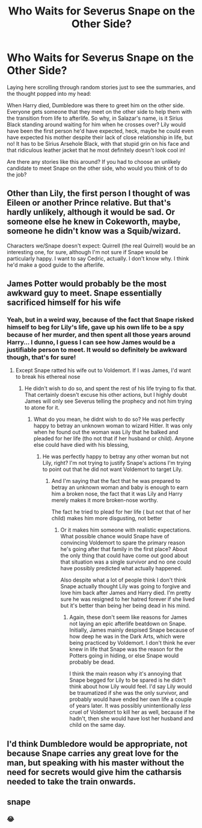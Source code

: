#+TITLE: Who Waits for Severus Snape on the Other Side?

* Who Waits for Severus Snape on the Other Side?
:PROPERTIES:
:Author: HungryGhostCat
:Score: 5
:DateUnix: 1617254886.0
:DateShort: 2021-Apr-01
:FlairText: Prompt/Request
:END:
Laying here scrolling through random stories just to see the summaries, and the thought popped into my head:

When Harry died, Dumbledore was there to greet him on the other side. Everyone gets someone that they meet on the other side to help them with the transition from life to afterlife. So why, in Salazar's name, is it Sirius Black standing around waiting for him when he crosses over? Lily would have been the first person he'd have expected, heck, maybe he could even have expected his mother despite their lack of close relationship in life, but no! It has to be Sirius Arsehole Black, with that stupid grin on his face and that ridiculous leather jacket that he most definitely doesn't look cool in!

Are there any stories like this around? If you had to choose an unlikely candidate to meet Snape on the other side, who would you think of to do the job?


** Other than Lily, the first person I thought of was Eileen or another Prince relative. But that's hardly unlikely, although it would be sad. Or someone else he knew in Cokeworth, maybe, someone he didn't know was a Squib/wizard.

Characters we/Snape doesn't expect: Quirrell (the real Quirrell) would be an interesting one, for sure, although I'm not sure if Snape would be particularly happy. I want to say Cedric, actually. I don't know why. I think he'd make a good guide to the afterlife.
:PROPERTIES:
:Author: twinfiresigns14
:Score: 6
:DateUnix: 1617260890.0
:DateShort: 2021-Apr-01
:END:


** James Potter would probably be the most awkward guy to meet. Snape essentially sacrificed himself for his wife
:PROPERTIES:
:Author: redpxtato
:Score: 5
:DateUnix: 1617256830.0
:DateShort: 2021-Apr-01
:END:

*** Yeah, but in a weird way, because of the fact that Snape risked himself to beg for Lily's life, gave up his own life to be a spy because of her murder, and then spent all those years around Harry... I dunno, I guess I can see how James would be a justifiable person to meet. It would so definitely be awkward though, that's for sure!
:PROPERTIES:
:Author: HungryGhostCat
:Score: 6
:DateUnix: 1617258455.0
:DateShort: 2021-Apr-01
:END:

**** Except Snape ratted his wife out to Voldemort. If I was James, I'd want to break his ethereal nose
:PROPERTIES:
:Author: Lumpyproletarian
:Score: 4
:DateUnix: 1617319600.0
:DateShort: 2021-Apr-02
:END:

***** He didn't wish to do so, and spent the rest of his life trying to fix that. That certainly doesn't excuse his other actions, but I highly doubt James will only see Severus telling the prophecy and not him trying to atone for it.
:PROPERTIES:
:Author: redpxtato
:Score: 1
:DateUnix: 1617340732.0
:DateShort: 2021-Apr-02
:END:

****** What do you mean, he didnt wish to do so? He was perfectly happy to betray an unknown woman to wizard Hitler. It was only when he found out the woman was Lily that he balked and pleaded for her life (tho not that if her husband or child). Anyone else could have died with his blessing,
:PROPERTIES:
:Author: Lumpyproletarian
:Score: 6
:DateUnix: 1617360528.0
:DateShort: 2021-Apr-02
:END:

******* He was perfectly happy to betray any other woman but not Lily, right? I'm not trying to justify Snape's actions I'm trying to point out that he did not want Voldemort to target Lily.
:PROPERTIES:
:Author: redpxtato
:Score: 1
:DateUnix: 1617391488.0
:DateShort: 2021-Apr-02
:END:

******** And I'm saying that the fact that he was prepared to betray an unknown woman and baby is enough to earn him a broken nose, the fact that it was Lily and Harry merely makes it more broken-nose worthy.

The fact he tried to plead for her life ( but not that of her child) makes him more disgusting, not better
:PROPERTIES:
:Author: Lumpyproletarian
:Score: 4
:DateUnix: 1617404480.0
:DateShort: 2021-Apr-03
:END:

********* Or it makes him someone with realistic expectations. What possible chance would Snape have of convincing Voldemort to spare the primary reason he's going after that family in the first place? About the only thing that could have come out good about that situation was a single survivor and no one could have possibly predicted what actually happened.

Also despite what a lot of people think I don't think Snape actually thought Lily was going to forgive and love him back after James and Harry died. I'm pretty sure he was resigned to her hatred forever if she lived but it's better than being her being dead in his mind.
:PROPERTIES:
:Author: FellsApprentice
:Score: 1
:DateUnix: 1617673101.0
:DateShort: 2021-Apr-06
:END:

********** Again, these don't seem like reasons for James not laying an epic afterlife beatdown on Snape. Initially, James mainly despised Snape because of how deep he was in the Dark Arts, which were being practiced by Voldemort. I don't think he ever knew in life that Snape was the reason for the Potters going in hiding, or else Snape would probably be dead.

I think the main reason why it's annoying that Snape begged for Lily to be spared is he didn't think about how Lily would feel. I'd say Lily would be traumatized if she was the only survivor, and probably would have ended her own life a couple of years later. It was possibly unintentionally /less/ cruel of Voldemort to kill her as well, because if he hadn't, then she would have lost her husband and child on the same day.
:PROPERTIES:
:Author: DesiDarkLord16
:Score: 3
:DateUnix: 1617810277.0
:DateShort: 2021-Apr-07
:END:


** I'd think Dumbledore would be appropriate, not because Snape carries any great love for the man, but speaking with his master without the need for secrets would give him the catharsis needed to take the train onwards.
:PROPERTIES:
:Author: GrimAvgrundsson
:Score: 4
:DateUnix: 1617265884.0
:DateShort: 2021-Apr-01
:END:


** snape
:PROPERTIES:
:Author: corro3
:Score: 2
:DateUnix: 1617293971.0
:DateShort: 2021-Apr-01
:END:

*** 😂
:PROPERTIES:
:Author: HungryGhostCat
:Score: 3
:DateUnix: 1617297320.0
:DateShort: 2021-Apr-01
:END:
